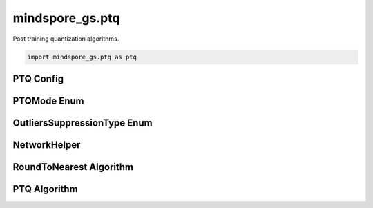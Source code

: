 mindspore_gs.ptq
=========================

Post training quantization algorithms.

.. code-block::

    import mindspore_gs.ptq as ptq

PTQ Config
-------------

.. autosummary::
    :toctree: ptq
    :nosignatures:
    :template: classtemplate.rst

    mindspore_gs.ptq.PTQConfig

PTQMode Enum
-------------

.. autosummary::
    :toctree: ptq
    :nosignatures:
    :template: classtemplate.rst

    mindspore_gs.ptq.PTQMode

OutliersSuppressionType Enum
------------------------------

.. autosummary::
    :toctree: ptq
    :nosignatures:
    :template: classtemplate.rst

    mindspore_gs.ptq.OutliersSuppressionType

NetworkHelper
-------------

.. autosummary::
    :toctree: ptq
    :nosignatures:
    :template: classtemplate.rst

    mindspore_gs.ptq.NetworkHelper
    mindspore_gs.ptq.network_helpers.mf_net_helpers.MFLlama2Helper
    mindspore_gs.ptq.network_helpers.mf_net_helpers.MFParallelLlama2Helper

RoundToNearest Algorithm
--------------------------------

.. autosummary::
    :toctree: ptq
    :nosignatures:
    :template: classtemplate.rst

    mindspore_gs.ptq.RoundToNearest

PTQ Algorithm
-------------

.. autosummary::
    :toctree: ptq
    :nosignatures:
    :template: classtemplate.rst

    mindspore_gs.ptq.PTQ


